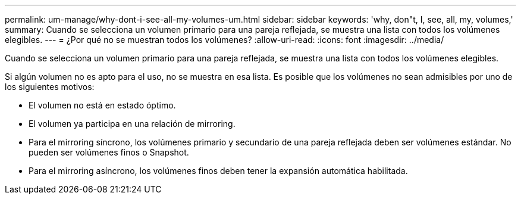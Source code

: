 ---
permalink: um-manage/why-dont-i-see-all-my-volumes-um.html 
sidebar: sidebar 
keywords: 'why, don"t, I, see, all, my, volumes,' 
summary: Cuando se selecciona un volumen primario para una pareja reflejada, se muestra una lista con todos los volúmenes elegibles. 
---
= ¿Por qué no se muestran todos los volúmenes?
:allow-uri-read: 
:icons: font
:imagesdir: ../media/


[role="lead"]
Cuando se selecciona un volumen primario para una pareja reflejada, se muestra una lista con todos los volúmenes elegibles.

Si algún volumen no es apto para el uso, no se muestra en esa lista. Es posible que los volúmenes no sean admisibles por uno de los siguientes motivos:

* El volumen no está en estado óptimo.
* El volumen ya participa en una relación de mirroring.
* Para el mirroring síncrono, los volúmenes primario y secundario de una pareja reflejada deben ser volúmenes estándar. No pueden ser volúmenes finos o Snapshot.
* Para el mirroring asíncrono, los volúmenes finos deben tener la expansión automática habilitada.

